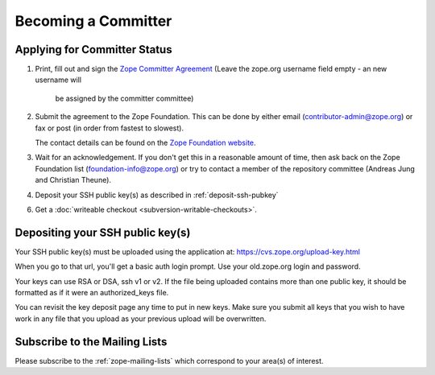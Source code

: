 .. _becoming-a-committer:

Becoming a Committer
====================

Applying for Committer Status
-----------------------------

1. Print, fill out and sign the
   `Zope Committer Agreement <http://foundation.zope.org/agreements>`_
   (Leave the zope.org username field empty - an new username will
    be assigned by the committer committee)

2. Submit the agreement to the Zope Foundation. This can be done by
   either email (contributor-admin@zope.org) or fax or post 
   (in order from fastest to slowest).

   The contact details can be found on the
   `Zope Foundation website <http://foundation.zope.org/about>`_.

3. Wait for an acknowledgement. If you don't get this in a reasonable amount
   of time, then ask back on the Zope Foundation list
   (foundation-info@zope.org) or try to contact a member of the repository
   committee (Andreas Jung and Christian Theune).

4. Deposit your SSH public key(s) as described in :ref:`deposit-ssh-pubkey`

6. Get a :doc:`writeable checkout <subversion-writable-checkouts>`.

.. _deposit-ssh-pubkey:

Depositing your SSH public key(s)
---------------------------------

Your SSH public key(s) must be uploaded using the application at: 
https://cvs.zope.org/upload-key.html

When you go to that url, you'll get a basic auth login prompt.  Use your
old.zope.org login and password.

Your keys can use RSA or DSA, ssh v1 or v2. If the file being uploaded
contains more than one public key, it should be formatted as if it
were an authorized_keys file.

You can revisit the key deposit page any time to put in new keys.
Make sure you submit all keys that you wish to have work in any file
that you upload as your previous upload will be overwritten.

Subscribe to the Mailing Lists
------------------------------

Please subscribe to the :ref:`zope-mailing-lists` which correspond to
your area(s) of interest.

